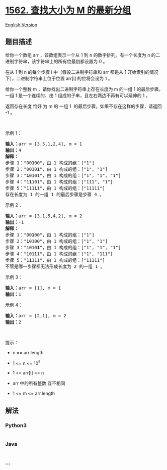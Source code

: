 * [[https://leetcode-cn.com/problems/find-latest-group-of-size-m][1562.
查找大小为 M 的最新分组]]
  :PROPERTIES:
  :CUSTOM_ID: 查找大小为-m-的最新分组
  :END:
[[./solution/1500-1599/1562.Find Latest Group of Size M/README_EN.org][English
Version]]

** 题目描述
   :PROPERTIES:
   :CUSTOM_ID: 题目描述
   :END:

#+begin_html
  <!-- 这里写题目描述 -->
#+end_html

#+begin_html
  <p>
#+end_html

给你一个数组 arr ，该数组表示一个从 1 到 n 的数字排列。有一个长度为 n
的二进制字符串，该字符串上的所有位最初都设置为 0 。

#+begin_html
  </p>
#+end_html

#+begin_html
  <p>
#+end_html

在从 1 到 n 的每个步骤 i 中（假设二进制字符串和 arr 都是从 1
开始索引的情况下），二进制字符串上位于位置 arr[i] 的位将会设为 1 。

#+begin_html
  </p>
#+end_html

#+begin_html
  <p>
#+end_html

给你一个整数 m ，请你找出二进制字符串上存在长度为 m 的一组 1
的最后步骤。一组 1 是一个连续的、由 1
组成的子串，且左右两边不再有可以延伸的 1 。

#+begin_html
  </p>
#+end_html

#+begin_html
  <p>
#+end_html

返回存在长度 恰好 为 m 的 一组 1 
的最后步骤。如果不存在这样的步骤，请返回 -1 。

#+begin_html
  </p>
#+end_html

#+begin_html
  <p>
#+end_html

 

#+begin_html
  </p>
#+end_html

#+begin_html
  <p>
#+end_html

示例 1：

#+begin_html
  </p>
#+end_html

#+begin_html
  <pre><strong>输入：</strong>arr = [3,5,1,2,4], m = 1
  <strong>输出：</strong>4
  <strong>解释：
  </strong>步骤 1：&quot;00<strong>1</strong>00&quot;，由 1 构成的组：[&quot;1&quot;]
  步骤 2：&quot;0010<strong>1</strong>&quot;，由 1 构成的组：[&quot;1&quot;, &quot;1&quot;]
  步骤 3：&quot;<strong>1</strong>0101&quot;，由 1 构成的组：[&quot;1&quot;, &quot;1&quot;, &quot;1&quot;]
  步骤 4：&quot;1<strong>1</strong>101&quot;，由 1 构成的组：[&quot;111&quot;, &quot;1&quot;]
  步骤 5：&quot;111<strong>1</strong>1&quot;，由 1 构成的组：[&quot;11111&quot;]
  存在长度为 1 的一组 1 的最后步骤是步骤 4 。</pre>
#+end_html

#+begin_html
  <p>
#+end_html

示例 2：

#+begin_html
  </p>
#+end_html

#+begin_html
  <pre><strong>输入：</strong>arr = [3,1,5,4,2], m = 2
  <strong>输出：</strong>-1
  <strong>解释：
  </strong>步骤 1：&quot;00<strong>1</strong>00&quot;，由 1 构成的组：[&quot;1&quot;]
  步骤 2：&quot;<strong>1</strong>0100&quot;，由 1 构成的组：[&quot;1&quot;, &quot;1&quot;]
  步骤 3：&quot;1010<strong>1</strong>&quot;，由 1 构成的组：[&quot;1&quot;, &quot;1&quot;, &quot;1&quot;]
  步骤 4：&quot;101<strong>1</strong>1&quot;，由 1 构成的组：[&quot;1&quot;, &quot;111&quot;]
  步骤 5：&quot;1<strong>1</strong>111&quot;，由 1 构成的组：[&quot;11111&quot;]
  不管是哪一步骤都无法形成长度为 2 的一组 1 。
  </pre>
#+end_html

#+begin_html
  <p>
#+end_html

示例 3：

#+begin_html
  </p>
#+end_html

#+begin_html
  <pre><strong>输入：</strong>arr = [1], m = 1
  <strong>输出：</strong>1
  </pre>
#+end_html

#+begin_html
  <p>
#+end_html

示例 4：

#+begin_html
  </p>
#+end_html

#+begin_html
  <pre><strong>输入：</strong>arr = [2,1], m = 2
  <strong>输出：</strong>2
  </pre>
#+end_html

#+begin_html
  <p>
#+end_html

 

#+begin_html
  </p>
#+end_html

#+begin_html
  <p>
#+end_html

提示：

#+begin_html
  </p>
#+end_html

#+begin_html
  <ul>
#+end_html

#+begin_html
  <li>
#+end_html

n == arr.length

#+begin_html
  </li>
#+end_html

#+begin_html
  <li>
#+end_html

1 <= n <= 10^5

#+begin_html
  </li>
#+end_html

#+begin_html
  <li>
#+end_html

1 <= arr[i] <= n

#+begin_html
  </li>
#+end_html

#+begin_html
  <li>
#+end_html

arr 中的所有整数 互不相同

#+begin_html
  </li>
#+end_html

#+begin_html
  <li>
#+end_html

1 <= m <= arr.length

#+begin_html
  </li>
#+end_html

#+begin_html
  </ul>
#+end_html

** 解法
   :PROPERTIES:
   :CUSTOM_ID: 解法
   :END:

#+begin_html
  <!-- 这里可写通用的实现逻辑 -->
#+end_html

#+begin_html
  <!-- tabs:start -->
#+end_html

*** *Python3*
    :PROPERTIES:
    :CUSTOM_ID: python3
    :END:

#+begin_html
  <!-- 这里可写当前语言的特殊实现逻辑 -->
#+end_html

#+begin_src python
#+end_src

*** *Java*
    :PROPERTIES:
    :CUSTOM_ID: java
    :END:

#+begin_html
  <!-- 这里可写当前语言的特殊实现逻辑 -->
#+end_html

#+begin_src java
#+end_src

*** *...*
    :PROPERTIES:
    :CUSTOM_ID: section
    :END:
#+begin_example
#+end_example

#+begin_html
  <!-- tabs:end -->
#+end_html
